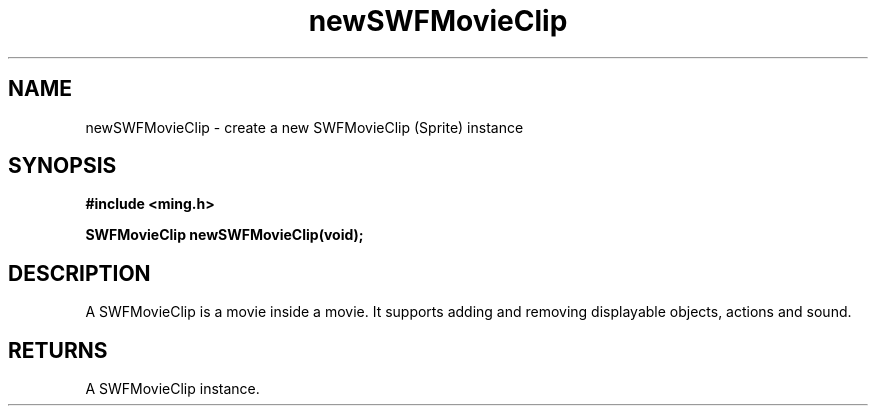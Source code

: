 .\" WARNING! THIS FILE WAS GENERATED AUTOMATICALLY BY c2man!
.\" DO NOT EDIT! CHANGES MADE TO THIS FILE WILL BE LOST!
.TH "newSWFMovieClip" 3 "20 March 2008" "c2man movieclip.c"
.SH "NAME"
newSWFMovieClip \- create a new SWFMovieClip (Sprite) instance
.SH "SYNOPSIS"
.ft B
#include <ming.h>
.br
.sp
SWFMovieClip newSWFMovieClip(void);
.ft R
.SH "DESCRIPTION"
A SWFMovieClip is a movie inside a movie. It supports
adding and removing displayable objects, actions and sound.
.SH "RETURNS"
A SWFMovieClip instance.
